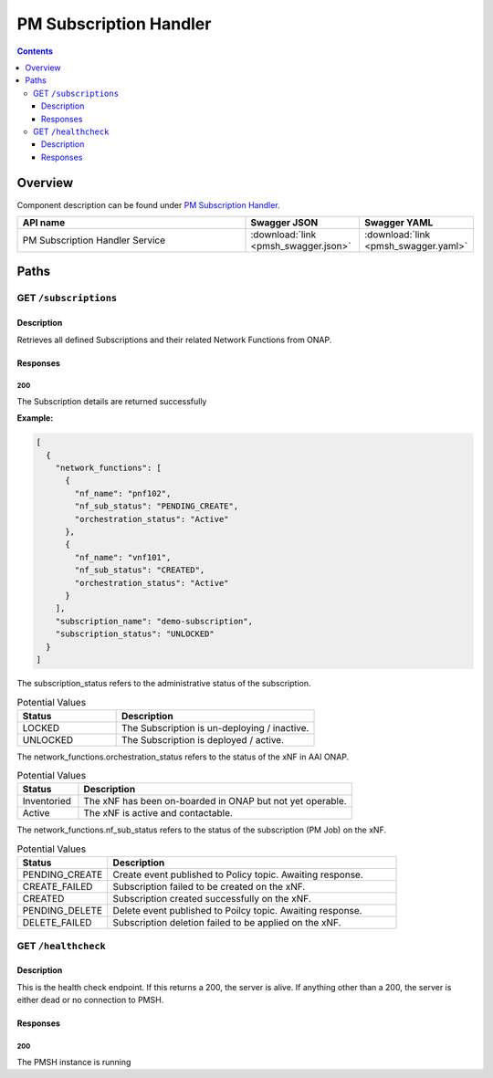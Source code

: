 .. This work is licensed under a
   Creative Commons Attribution 4.0 International License.

========================
PM Subscription Handler
========================

.. contents::
    :depth: 3

Overview
========

Component description can be found under `PM Subscription Handler`_.

.. _PM Subscription Handler: ../../sections/services/pm-subscription-handler/index.html

.. csv-table::
   :header: "API name", "Swagger JSON", "Swagger YAML"
   :widths: 10,5,5

   "PM Subscription Handler Service", ":download:`link <pmsh_swagger.json>`", ":download:`link <pmsh_swagger.yaml>`"

Paths
=====

GET ``/subscriptions``
----------------------

Description
~~~~~~~~~~~
Retrieves all defined Subscriptions and their related Network Functions from ONAP.

Responses
~~~~~~~~~

**200**
^^^^^^^

The Subscription details are returned successfully

**Example:**

.. code-block:: javascript

   [
     {
       "network_functions": [
         {
           "nf_name": "pnf102",
           "nf_sub_status": "PENDING_CREATE",
           "orchestration_status": "Active"
         },
         {
           "nf_name": "vnf101",
           "nf_sub_status": "CREATED",
           "orchestration_status": "Active"
         }
       ],
       "subscription_name": "demo-subscription",
       "subscription_status": "UNLOCKED"
     }
   ]

The subscription_status refers to the administrative status of the subscription.

.. csv-table:: Potential Values
   :header: "Status", "Description"
   :widths: 2,4

   LOCKED, The Subscription is un-deploying / inactive.
   UNLOCKED, The Subscription is deployed / active.


The network_functions.orchestration_status refers to the status of the xNF in AAI ONAP.

.. csv-table:: Potential Values
   :header: "Status", "Description"
   :widths: 4,18

   Inventoried, The xNF has been on-boarded in ONAP but not yet operable.
   Active, The xNF is active and contactable.


The network_functions.nf_sub_status refers to the status of the subscription (PM Job) on the xNF.

.. csv-table:: Potential Values
   :header: "Status", "Description"
   :widths: 5,16

    PENDING_CREATE, Create event published to Policy topic. Awaiting response.
    CREATE_FAILED, Subscription failed to be created on the xNF.
    CREATED, Subscription created successfully on the xNF.
    PENDING_DELETE, Delete event published to Poilcy topic. Awaiting response.
    DELETE_FAILED, Subscription deletion failed to be applied on the xNF.


GET ``/healthcheck``
--------------------

Description
~~~~~~~~~~~
This is the health check endpoint. If this returns a 200, the server is alive.
If anything other than a 200, the server is either dead or no connection to PMSH.

Responses
~~~~~~~~~

**200**
^^^^^^^

The PMSH instance is running
